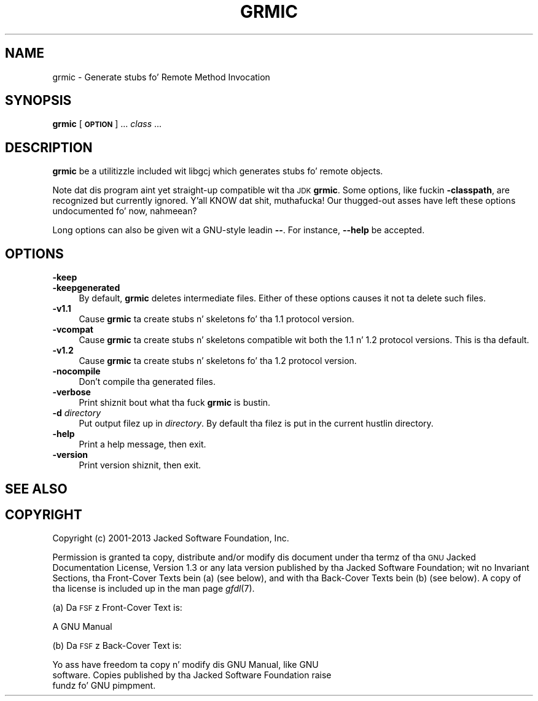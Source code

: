 .\" Automatically generated by Pod::Man 2.27 (Pod::Simple 3.28)
.\"
.\" Standard preamble:
.\" ========================================================================
.de Sp \" Vertical space (when we can't use .PP)
.if t .sp .5v
.if n .sp
..
.de Vb \" Begin verbatim text
.ft CW
.nf
.ne \\$1
..
.de Ve \" End verbatim text
.ft R
.fi
..
.\" Set up some characta translations n' predefined strings.  \*(-- will
.\" give a unbreakable dash, \*(PI'ma give pi, \*(L" will give a left
.\" double quote, n' \*(R" will give a right double quote.  \*(C+ will
.\" give a sickr C++.  Capital omega is used ta do unbreakable dashes and
.\" therefore won't be available.  \*(C` n' \*(C' expand ta `' up in nroff,
.\" not a god damn thang up in troff, fo' use wit C<>.
.tr \(*W-
.ds C+ C\v'-.1v'\h'-1p'\s-2+\h'-1p'+\s0\v'.1v'\h'-1p'
.ie n \{\
.    dz -- \(*W-
.    dz PI pi
.    if (\n(.H=4u)&(1m=24u) .ds -- \(*W\h'-12u'\(*W\h'-12u'-\" diablo 10 pitch
.    if (\n(.H=4u)&(1m=20u) .ds -- \(*W\h'-12u'\(*W\h'-8u'-\"  diablo 12 pitch
.    dz L" ""
.    dz R" ""
.    dz C` ""
.    dz C' ""
'br\}
.el\{\
.    dz -- \|\(em\|
.    dz PI \(*p
.    dz L" ``
.    dz R" ''
.    dz C`
.    dz C'
'br\}
.\"
.\" Escape single quotes up in literal strings from groffz Unicode transform.
.ie \n(.g .ds Aq \(aq
.el       .ds Aq '
.\"
.\" If tha F regista is turned on, we'll generate index entries on stderr for
.\" titlez (.TH), headaz (.SH), subsections (.SS), shit (.Ip), n' index
.\" entries marked wit X<> up in POD.  Of course, you gonna gotta process the
.\" output yo ass up in some meaningful fashion.
.\"
.\" Avoid warnin from groff bout undefined regista 'F'.
.de IX
..
.nr rF 0
.if \n(.g .if rF .nr rF 1
.if (\n(rF:(\n(.g==0)) \{
.    if \nF \{
.        de IX
.        tm Index:\\$1\t\\n%\t"\\$2"
..
.        if !\nF==2 \{
.            nr % 0
.            nr F 2
.        \}
.    \}
.\}
.rr rF
.\"
.\" Accent mark definitions (@(#)ms.acc 1.5 88/02/08 SMI; from UCB 4.2).
.\" Fear. Shiiit, dis aint no joke.  Run. I aint talkin' bout chicken n' gravy biatch.  Save yo ass.  No user-serviceable parts.
.    \" fudge factors fo' nroff n' troff
.if n \{\
.    dz #H 0
.    dz #V .8m
.    dz #F .3m
.    dz #[ \f1
.    dz #] \fP
.\}
.if t \{\
.    dz #H ((1u-(\\\\n(.fu%2u))*.13m)
.    dz #V .6m
.    dz #F 0
.    dz #[ \&
.    dz #] \&
.\}
.    \" simple accents fo' nroff n' troff
.if n \{\
.    dz ' \&
.    dz ` \&
.    dz ^ \&
.    dz , \&
.    dz ~ ~
.    dz /
.\}
.if t \{\
.    dz ' \\k:\h'-(\\n(.wu*8/10-\*(#H)'\'\h"|\\n:u"
.    dz ` \\k:\h'-(\\n(.wu*8/10-\*(#H)'\`\h'|\\n:u'
.    dz ^ \\k:\h'-(\\n(.wu*10/11-\*(#H)'^\h'|\\n:u'
.    dz , \\k:\h'-(\\n(.wu*8/10)',\h'|\\n:u'
.    dz ~ \\k:\h'-(\\n(.wu-\*(#H-.1m)'~\h'|\\n:u'
.    dz / \\k:\h'-(\\n(.wu*8/10-\*(#H)'\z\(sl\h'|\\n:u'
.\}
.    \" troff n' (daisy-wheel) nroff accents
.ds : \\k:\h'-(\\n(.wu*8/10-\*(#H+.1m+\*(#F)'\v'-\*(#V'\z.\h'.2m+\*(#F'.\h'|\\n:u'\v'\*(#V'
.ds 8 \h'\*(#H'\(*b\h'-\*(#H'
.ds o \\k:\h'-(\\n(.wu+\w'\(de'u-\*(#H)/2u'\v'-.3n'\*(#[\z\(de\v'.3n'\h'|\\n:u'\*(#]
.ds d- \h'\*(#H'\(pd\h'-\w'~'u'\v'-.25m'\f2\(hy\fP\v'.25m'\h'-\*(#H'
.ds D- D\\k:\h'-\w'D'u'\v'-.11m'\z\(hy\v'.11m'\h'|\\n:u'
.ds th \*(#[\v'.3m'\s+1I\s-1\v'-.3m'\h'-(\w'I'u*2/3)'\s-1o\s+1\*(#]
.ds Th \*(#[\s+2I\s-2\h'-\w'I'u*3/5'\v'-.3m'o\v'.3m'\*(#]
.ds ae a\h'-(\w'a'u*4/10)'e
.ds Ae A\h'-(\w'A'u*4/10)'E
.    \" erections fo' vroff
.if v .ds ~ \\k:\h'-(\\n(.wu*9/10-\*(#H)'\s-2\u~\d\s+2\h'|\\n:u'
.if v .ds ^ \\k:\h'-(\\n(.wu*10/11-\*(#H)'\v'-.4m'^\v'.4m'\h'|\\n:u'
.    \" fo' low resolution devices (crt n' lpr)
.if \n(.H>23 .if \n(.V>19 \
\{\
.    dz : e
.    dz 8 ss
.    dz o a
.    dz d- d\h'-1'\(ga
.    dz D- D\h'-1'\(hy
.    dz th \o'bp'
.    dz Th \o'LP'
.    dz ae ae
.    dz Ae AE
.\}
.rm #[ #] #H #V #F C
.\" ========================================================================
.\"
.IX Title "GRMIC 1"
.TH GRMIC 1 "2014-09-11" "gcc-4.8.3" "GNU"
.\" For nroff, turn off justification. I aint talkin' bout chicken n' gravy biatch.  Always turn off hyphenation; it makes
.\" way too nuff mistakes up in technical documents.
.if n .ad l
.nh
.SH "NAME"
grmic \- Generate stubs fo' Remote Method Invocation
.SH "SYNOPSIS"
.IX Header "SYNOPSIS"
\&\fBgrmic\fR [\fB\s-1OPTION\s0\fR] ... \fIclass\fR ...
.SH "DESCRIPTION"
.IX Header "DESCRIPTION"
\&\fBgrmic\fR be a utilitizzle included wit \f(CW\*(C`libgcj\*(C'\fR which generates
stubs fo' remote objects.
.PP
Note dat dis program aint yet straight-up compatible wit tha \s-1JDK
\&\s0\fBgrmic\fR.  Some options, like fuckin \fB\-classpath\fR, are
recognized but currently ignored. Y'all KNOW dat shit, muthafucka!  Our thugged-out asses have left these options
undocumented fo' now, nahmeean?
.PP
Long options can also be given wit a GNU-style leadin \fB\-\-\fR.  For
instance, \fB\-\-help\fR be accepted.
.SH "OPTIONS"
.IX Header "OPTIONS"
.IP "\fB\-keep\fR" 4
.IX Item "-keep"
.PD 0
.IP "\fB\-keepgenerated\fR" 4
.IX Item "-keepgenerated"
.PD
By default, \fBgrmic\fR deletes intermediate files.  Either of these
options causes it not ta delete such files.
.IP "\fB\-v1.1\fR" 4
.IX Item "-v1.1"
Cause \fBgrmic\fR ta create stubs n' skeletons fo' tha 1.1
protocol version.
.IP "\fB\-vcompat\fR" 4
.IX Item "-vcompat"
Cause \fBgrmic\fR ta create stubs n' skeletons compatible wit both
the 1.1 n' 1.2 protocol versions.  This is tha default.
.IP "\fB\-v1.2\fR" 4
.IX Item "-v1.2"
Cause \fBgrmic\fR ta create stubs n' skeletons fo' tha 1.2
protocol version.
.IP "\fB\-nocompile\fR" 4
.IX Item "-nocompile"
Don't compile tha generated files.
.IP "\fB\-verbose\fR" 4
.IX Item "-verbose"
Print shiznit bout what tha fuck \fBgrmic\fR is bustin.
.IP "\fB\-d\fR \fIdirectory\fR" 4
.IX Item "-d directory"
Put output filez up in \fIdirectory\fR.  By default tha filez is put in
the current hustlin directory.
.IP "\fB\-help\fR" 4
.IX Item "-help"
Print a help message, then exit.
.IP "\fB\-version\fR" 4
.IX Item "-version"
Print version shiznit, then exit.
.SH "SEE ALSO"
.IX Header "SEE ALSO"
.SH "COPYRIGHT"
.IX Header "COPYRIGHT"
Copyright (c) 2001\-2013 Jacked Software Foundation, Inc.
.PP
Permission is granted ta copy, distribute and/or modify dis document
under tha termz of tha \s-1GNU\s0 Jacked Documentation License, Version 1.3 or
any lata version published by tha Jacked Software Foundation; wit no
Invariant Sections, tha Front-Cover Texts bein (a) (see below), and
with tha Back-Cover Texts bein (b) (see below).
A copy of tha license is included up in the
man page \fIgfdl\fR\|(7).
.PP
(a) Da \s-1FSF\s0z Front-Cover Text is:
.PP
.Vb 1
\&     A GNU Manual
.Ve
.PP
(b) Da \s-1FSF\s0z Back-Cover Text is:
.PP
.Vb 3
\&     Yo ass have freedom ta copy n' modify dis GNU Manual, like GNU
\&     software.  Copies published by tha Jacked Software Foundation raise
\&     fundz fo' GNU pimpment.
.Ve
